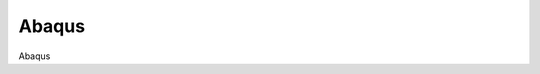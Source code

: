 ********************************************************************************
Abaqus
********************************************************************************

Abaqus
